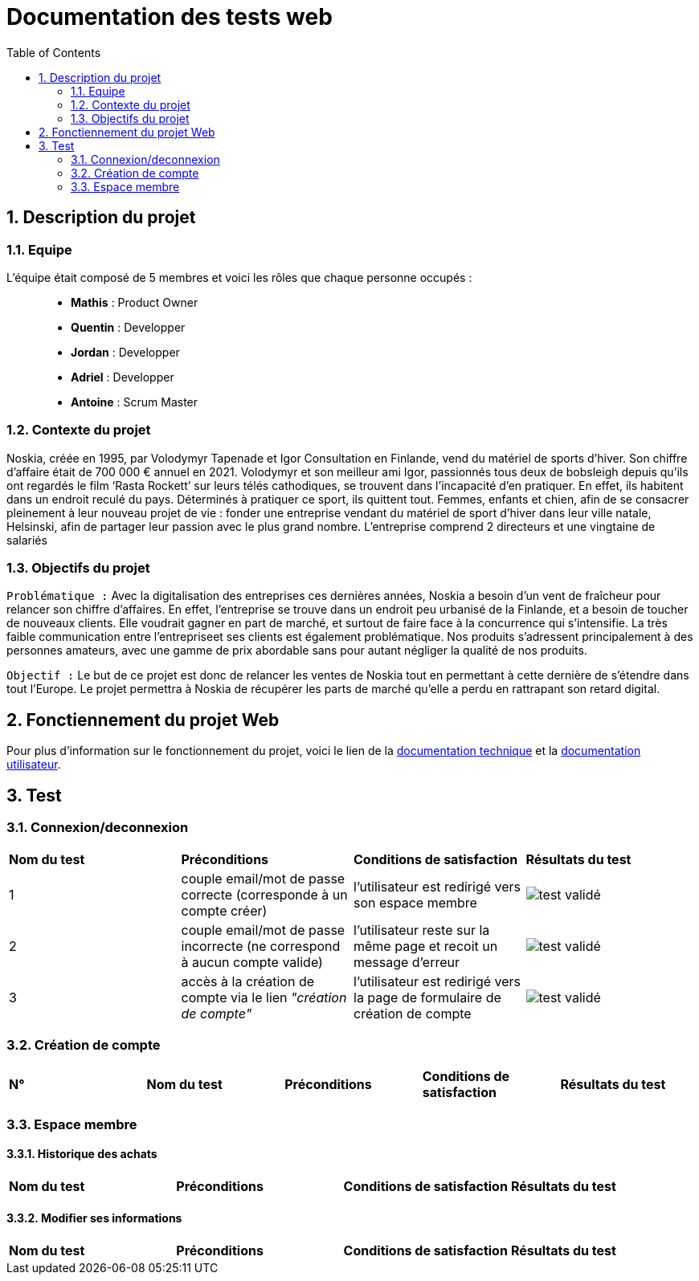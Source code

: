 = Documentation des tests web
:icons: font
:models: models
:experimental:
:incremental:
:numbered:
:toc: macro
:window: _blank
:correction!:

toc::[]

== Description du projet

=== Equipe

L'équipe était composé de 5 membres et voici les rôles que chaque personne occupés : ::
* *Mathis* : Product Owner
* *Quentin* : Developper
* *Jordan* : Developper
* *Adriel* : Developper
* *Antoine* : Scrum Master

=== Contexte du projet

Noskia, créée en 1995, par Volodymyr Tapenade et Igor Consultation en Finlande, vend du matériel de sports d’hiver. Son chiffre d’affaire était de 700 000 € annuel en 2021. Volodymyr et son meilleur ami Igor, passionnés tous deux de bobsleigh depuis qu’ils ont regardés le film ‘Rasta Rockett’ sur leurs télés cathodiques, se trouvent dans l’incapacité d’en pratiquer. En effet, ils habitent dans un endroit reculé du pays. Déterminés à pratiquer ce sport, ils quittent tout. Femmes, enfants et chien, afin de se consacrer pleinement à leur nouveau projet de vie : fonder une entreprise vendant du matériel de sport d’hiver dans leur ville natale, Helsinski, afin de partager leur passion avec le plus grand nombre. L’entreprise comprend 2 directeurs et une vingtaine de salariés

=== Objectifs du projet


``Problématique :``
Avec la digitalisation des entreprises ces dernières années, Noskia a besoin d’un vent de fraîcheur pour relancer son chiffre d’affaires. En effet, l’entreprise se trouve dans un endroit peu urbanisé de la Finlande, et a besoin de toucher de nouveaux clients. Elle voudrait gagner en part de marché, et surtout de faire face à la concurrence qui s’intensifie. La très faible communication entre l’entrepriseet ses clients est également problématique. Nos produits s’adressent principalement à des personnes amateurs, avec une gamme de prix abordable sans pour autant négliger la qualité de nos produits.

``Objectif :`` Le but de ce projet est donc de relancer les ventes de Noskia tout en permettant à cette dernière de s'étendre dans tout l'Europe. Le projet permettra à Noskia de récupérer les parts de marché qu'elle a perdu en rattrapant son retard digital. 


== Fonctiennement du projet Web

Pour plus d'information sur le fonctionnement du projet, voici le lien de la xref:documentation_technique_web.adoc[documentation technique] et la xref:documentation_utilisateur_web.adoc[documentation utilisateur].

== Test


=== Connexion/deconnexion

|=============
|*Nom du test*|*Préconditions*|*Conditions de satisfaction*|*Résultats du test*
| 1 | couple email/mot de passe correcte (corresponde à un compte créer) | l'utilisateur est redirigé vers son espace membre a| image::./images/icon_test_valider.png[test validé] 
| 2 | couple email/mot de passe incorrecte (ne correspond à aucun compte valide) | l'utilisateur reste sur la même page et recoit un message d'erreur a| image::./images/icon_test_valider.png[test validé] 
| 3 | accès à la création de compte via le lien _"création de compte"_ | l'utilisateur est redirigé vers la page de formulaire de création de compte a| image::./images/icon_test_valider.png[test validé] 
|=============

=== Création de compte

|=============
|*N°*|*Nom du test*|*Préconditions*|*Conditions de satisfaction*|*Résultats du test*
| |||
|=============



=== Espace membre 

==== Historique des achats

|=============
|*Nom du test*|*Préconditions*|*Conditions de satisfaction*|*Résultats du test*
| 
|=============

==== Modifier ses informations

|=============
|*Nom du test*|*Préconditions*|*Conditions de satisfaction*|*Résultats du test*
| 
|=============